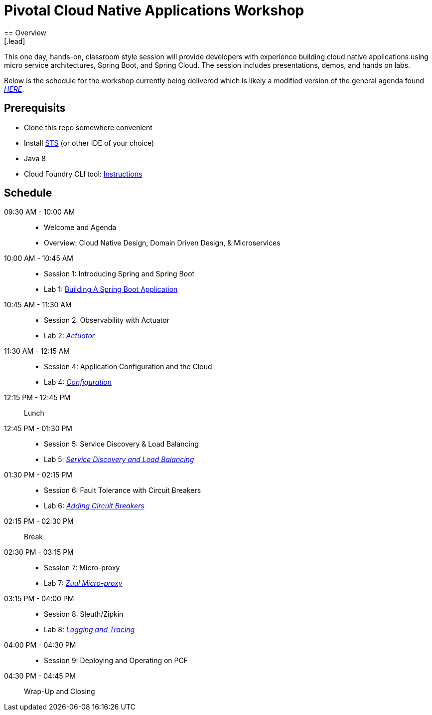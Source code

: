 = Pivotal Cloud Native Applications Workshop
== Overview
[.lead]
This one day, hands-on, classroom style session will provide developers with experience building cloud native applications using micro service architectures, Spring Boot, and Spring Cloud. The session includes presentations, demos, and hands on labs.

Below is the schedule for the workshop currently being delivered which is likely a modified 
version of the general agenda found link:proposed-agenda.adoc[_HERE_].

== Prerequisits

* Clone this repo somewhere convenient
* Install link:https://spring.io/tools[STS] (or other IDE of your choice)
* Java 8
* Cloud Foundry CLI tool: link:https://docs.pivotal.io/pivotalcf/1-10/cf-cli/install-go-cli.html[Instructions]

== Schedule

09:30 AM - 10:00 AM::
 * Welcome and Agenda
 * Overview: Cloud Native Design, Domain Driven Design, & Microservices
10:00 AM - 10:45 AM::
 * Session 1: Introducing Spring and Spring Boot
 * Lab 1: link:labs/lab01[Building A Spring Boot Application]
10:45 AM - 11:30 AM::
 * Session 2: Observability with Actuator
 * Lab 2: link:labs/lab02[_Actuator_]
11:30 AM - 12:15 AM::
  * Session 4: Application Configuration and the Cloud
  * Lab 4: link:labs/lab04[_Configuration_]
12:15 PM - 12:45 PM:: Lunch
12:45 PM - 01:30 PM::
  * Session 5: Service Discovery & Load Balancing
  * Lab 5: link:labs/lab05[_Service Discovery and Load Balancing_]
01:30 PM - 02:15 PM::
  * Session 6: Fault Tolerance with Circuit Breakers
  * Lab 6: link:labs/lab06[_Adding Circuit Breakers_]
02:15 PM - 02:30 PM:: Break
02:30 PM - 03:15 PM::
  * Session 7: Micro-proxy
  * Lab 7: link:labs/lab07[_Zuul Micro-proxy_]
03:15 PM - 04:00 PM::
  * Session 8: Sleuth/Zipkin
  * Lab 8: link:labs/lab08[_Logging and Tracing_]
04:00 PM - 04:30 PM::
  * Session 9: Deploying and Operating on PCF
04:30 PM - 04:45 PM:: Wrap-Up and Closing
